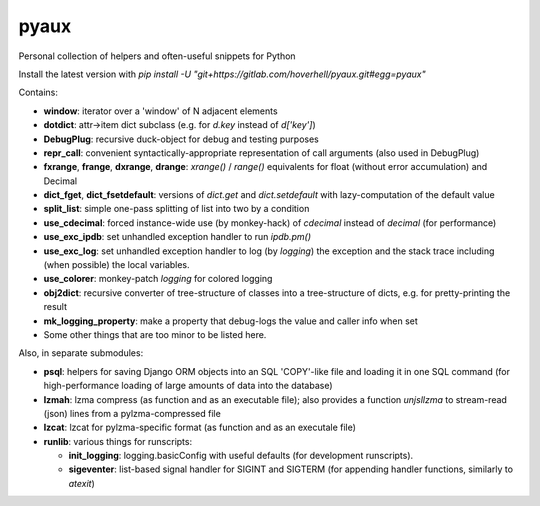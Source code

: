 pyaux
=====

Personal collection of helpers and often-useful snippets for Python

Install the latest version with
`pip install -U "git+https://gitlab.com/hoverhell/pyaux.git#egg=pyaux"`


Contains:

* **window**: iterator over a 'window' of N adjacent elements
* **dotdict**: attr→item dict subclass (e.g. for `d.key` instead of
  `d['key']`)
* **DebugPlug**: recursive duck-object for debug and testing
  purposes
* **repr_call**: convenient syntactically-appropriate representation of
  call arguments (also used in DebugPlug)
* **fxrange**, **frange**, **dxrange**, **drange**: `xrange()` / `range()`
  equivalents for float (without error accumulation) and Decimal
* **dict_fget**, **dict_fsetdefault**: versions of `dict.get` and
  `dict.setdefault` with lazy-computation of the default value
* **split_list**: simple one-pass splitting of list into two by a condition
* **use_cdecimal**: forced instance-wide use (by monkey-hack) of `cdecimal`
  instead of `decimal` (for performance)
* **use_exc_ipdb**: set unhandled exception handler to run `ipdb.pm()`
* **use_exc_log**: set unhandled exception handler to log (by `logging`) the
  exception and the stack trace including (when possible) the local
  variables.
* **use_colorer**: monkey-patch `logging` for colored logging
* **obj2dict**: recursive converter of tree-structure of classes into a
  tree-structure of dicts, e.g. for pretty-printing the result
* **mk_logging_property**: make a property that debug-logs the value and
  caller info when set
* Some other things that are too minor to be listed here.

Also, in separate submodules:

* **psql**: helpers for saving Django ORM objects into an SQL 'COPY'-like
  file and loading it in one SQL command (for high-performance loading of
  large amounts of data into the database)
* **lzmah**: lzma compress (as function and as an executable file); also
  provides a function `unjsllzma` to stream-read (json) lines from a
  pylzma-compressed file
* **lzcat**: lzcat for pylzma-specific format (as function and as an
  executale file)
* **runlib**: various things for runscripts:

  * **init_logging**: logging.basicConfig with useful defaults (for
    development runscripts).
  * **sigeventer**: list-based signal handler for SIGINT and SIGTERM (for
    appending handler functions, similarly to `atexit`)
